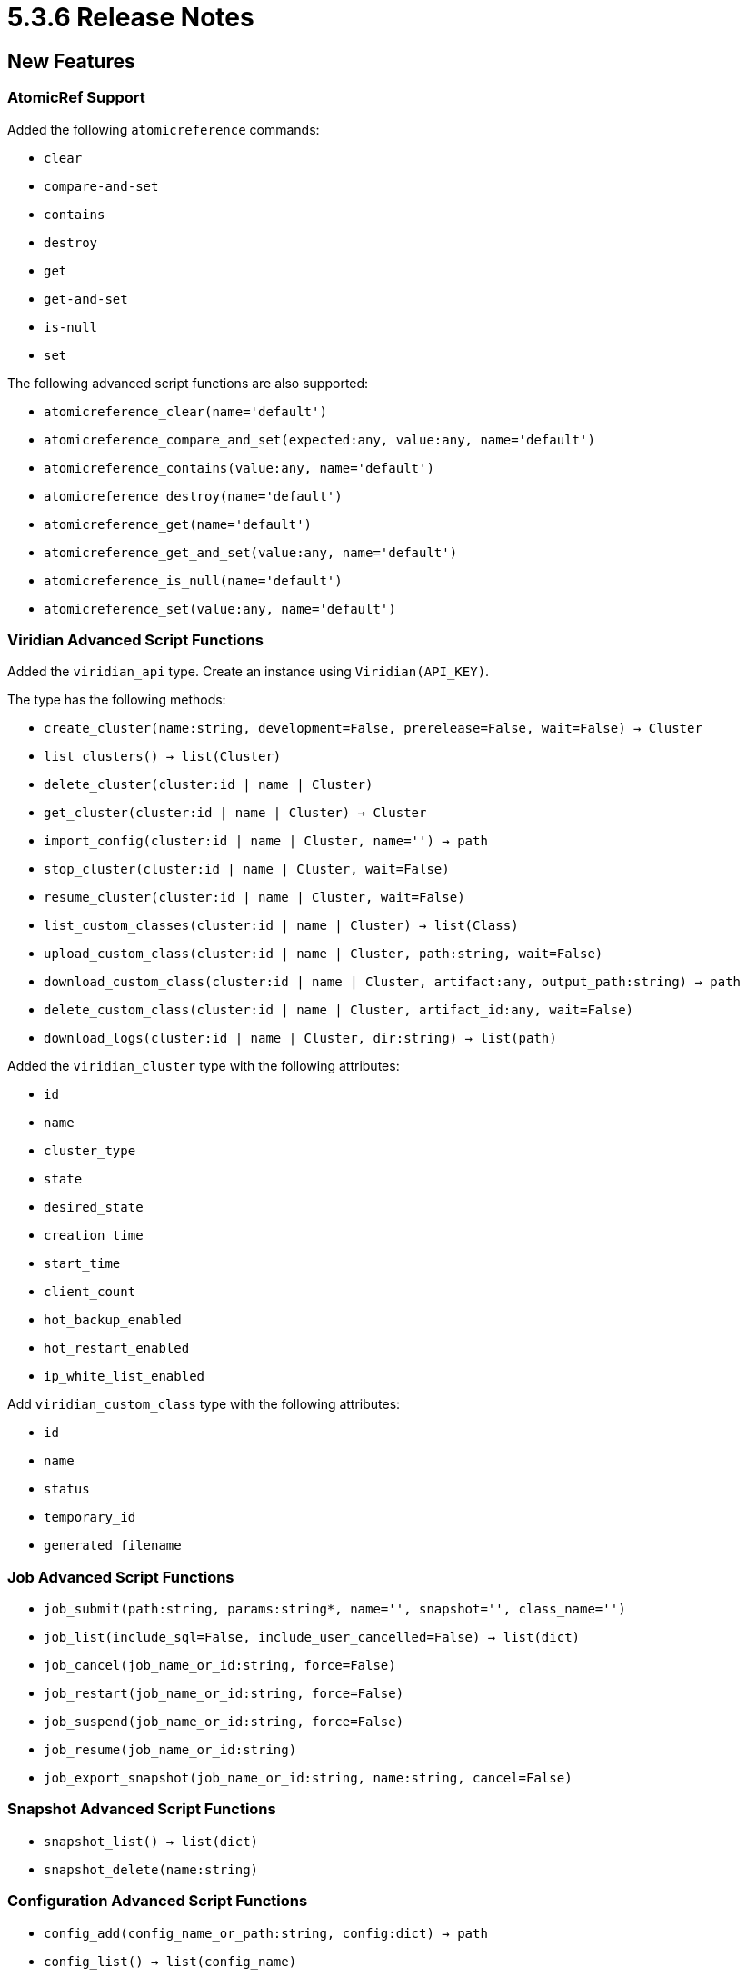 = 5.3.6 Release Notes

== New Features

=== AtomicRef Support

Added the following `atomicreference` commands:

* `clear`
* `compare-and-set`
* `contains`
* `destroy`
* `get`
* `get-and-set`
* `is-null`
* `set`

The following advanced script functions are also supported:

* `atomicreference_clear(name='default')`
* `atomicreference_compare_and_set(expected:any, value:any, name='default')`
* `atomicreference_contains(value:any, name='default')`
* `atomicreference_destroy(name='default')`
* `atomicreference_get(name='default')`
* `atomicreference_get_and_set(value:any, name='default')`
* `atomicreference_is_null(name='default')`
* `atomicreference_set(value:any, name='default')`

=== Viridian Advanced Script Functions

Added the `viridian_api` type.
Create an instance using `Viridian(API_KEY)`.

The type has the following methods:

* `create_cluster(name:string, development=False, prerelease=False, wait=False) -> Cluster`
* `list_clusters() -> list(Cluster)`
* `delete_cluster(cluster:id | name | Cluster)`
* `get_cluster(cluster:id | name | Cluster) -> Cluster`
* `import_config(cluster:id | name | Cluster, name='') -> path`
* `stop_cluster(cluster:id | name | Cluster, wait=False)`
* `resume_cluster(cluster:id | name | Cluster, wait=False)`
* `list_custom_classes(cluster:id | name | Cluster) -> list(Class)`
* `upload_custom_class(cluster:id | name | Cluster, path:string, wait=False)`
* `download_custom_class(cluster:id | name | Cluster, artifact:any, output_path:string) -> path`
* `delete_custom_class(cluster:id | name | Cluster, artifact_id:any, wait=False)`
* `download_logs(cluster:id | name | Cluster, dir:string) -> list(path)`

Added the `viridian_cluster` type with the following attributes:

* `id`
* `name`
* `cluster_type`
* `state`
* `desired_state`
* `creation_time`
* `start_time`
* `client_count`
* `hot_backup_enabled`
* `hot_restart_enabled`
* `ip_white_list_enabled`

Add `viridian_custom_class` type with the following attributes:

* `id`
* `name`
* `status`
* `temporary_id`
* `generated_filename`

=== Job Advanced Script Functions

* `job_submit(path:string, params:string*, name='', snapshot='', class_name='')`
* `job_list(include_sql=False, include_user_cancelled=False) -> list(dict)`
* `job_cancel(job_name_or_id:string, force=False)`
* `job_restart(job_name_or_id:string, force=False)`
* `job_suspend(job_name_or_id:string, force=False)`
* `job_resume(job_name_or_id:string)`
* `job_export_snapshot(job_name_or_id:string, name:string, cancel=False)`

=== Snapshot Advanced Script Functions

* `snapshot_list() -> list(dict)`
* `snapshot_delete(name:string)`

=== Configuration Advanced Script Functions

* `config_add(config_name_or_path:string, config:dict) -> path`
* `config_list() -> list(config_name)`

=== List Advanced Script Functions

* `list_add(value:any, name='default', index=0)`
* `list_clear(name='default')`
* `list_contains(value:any, name='default')`
* `list_destroy(name='default')`
* `list_remove_index(index:int, name='default')`
* `list_remove_value(value:any, name='default')`
* `list_set(index:int, value:any, name='default')`
* `list_size(name='default')`

=== MultiMap Advanced Script Functions

* `multimap_clear(name='default')`
* `multimap_destroy(name='default')`
* `multimap_entry_set(name='default')`
* `multimap_get(key:any, name='default')`
* `multimap_key_set(name='default')`
* `multimap_lock(key:any, name='default', ttl=-1)`
* `multimap_put(key:any, value:any, name='default')`
* `multimap_remove(key:any, name='default')`
* `multimap_size(name='default')`
* `multimap_try_lock(key:any, name='default', ttl=-1)`
* `multimap_unlock(key:any, name='default')`
* `multimap_values(name='default')`

=== Queue Advanced Script Functions

* `queue_clear(name='default')`
* `queue_destroy(name='default')`
* `queue_offer(value:any*, name='default')`
* `queue_poll(name='default')`
* `queue_size(name='default')`

=== Topic Advanced Script Functions

* `topic_destroy(name='default')`
* `topic_publish(value:any+, name='default')`

=== Other Advanvced Script Functions

* `object_list(dds:string?, show_hidden=False) -> list(object_name) | list(service_name, object_name)`
* `exit(code:int)`
* `home() -> path`
* `version() -> string`
* `write(value:any, location:string, format='')`
* `read(location:string, format='default')`
* `write_data(data:data, location:string)`
* `read_data(location:string)`
* `decode_data(value:data)`

=== Other Features

* Added doc strings support to advanced scripts. All lines starting with `# doc: ` are doc strings.
* Added `script list` command.
* Added the `sql` advanced script command.
* Added the `file` template action, which can read from a file with an extension of `.yaml`, `.json` or `.txt`.
* Added the `\exit` and `\echo` commands. These commands are available in the script and interactive modes. See the [echo](https://docs.hazelcast.com/clc/latest/echo) and [exit](https://docs.hazelcast.com/clc/latest/exit) command documentation.
* Added `--wait` flag to `viridian` commands.
* Added the ability to change the interactive mode prompt and banner. See the [def](https://docs.hazelcast.com/clc/latest/def) topic.

== Improvements

* `clc demo map-setmany` command shows a progress bar and is faster for small values.
* `\echo` command takes 0 or more arguments.
* Viridian commands display an API key selector if more than one API keys exists.
* Viridian cluster list is paged.

== Changes

* Project creator uses the `defaults` field in `template.yaml` instead of the `defaults.yaml`.
* Template name is optional with `clc project create` command. A selector is displayed if the template name is not specified.
* `clc viridian download-logs` command outputs all log paths instead of the parent directory.
* The behaviour of `clc compact serializer` was improved.
* `multi-map` is renamed to `multimap`.
* `atomic-long` was renamed to `atomiclong`.

== Fixes

* `\di` command panics when indexes for a map cannot be retrieved.
* Removed the extra `OK` line in `config list`.
* Restored the `--format` flag to `home` and `version` commands.
* Fixed column names produced by advanced script `output` function.
* Fixed `time` and `date` actions in templates.
* Fixed the prompt suffix.

